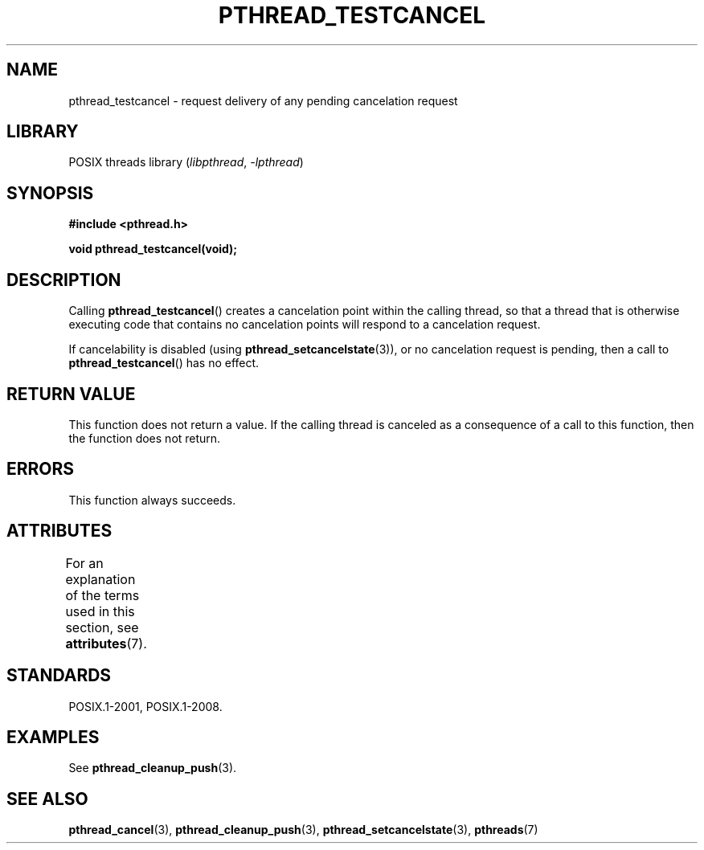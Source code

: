 .\" Copyright (c) 2008 Linux Foundation, written by Michael Kerrisk
.\"     <mtk.manpages@gmail.com>
.\"
.\" SPDX-License-Identifier: Linux-man-pages-copyleft
.\"
.TH PTHREAD_TESTCANCEL 3 2021-03-22 "Linux" "Linux Programmer's Manual"
.SH NAME
pthread_testcancel \- request delivery of any pending cancelation request
.SH LIBRARY
POSIX threads library
.RI ( libpthread ", " \-lpthread )
.SH SYNOPSIS
.nf
.B #include <pthread.h>
.PP
.B void pthread_testcancel(void);
.fi
.SH DESCRIPTION
Calling
.BR pthread_testcancel ()
creates a cancelation point within the calling thread,
so that a thread that is otherwise executing code that contains
no cancelation points will respond to a cancelation request.
.PP
If cancelability is disabled (using
.BR pthread_setcancelstate (3)),
or no cancelation request is pending,
then a call to
.BR pthread_testcancel ()
has no effect.
.SH RETURN VALUE
This function does not return a value.
If the calling thread is canceled as a consequence of a call
to this function, then the function does not return.
.SH ERRORS
This function always succeeds.
.\" SH VERSIONS
.\" Available since glibc 2.0
.SH ATTRIBUTES
For an explanation of the terms used in this section, see
.BR attributes (7).
.ad l
.nh
.TS
allbox;
lbx lb lb
l l l.
Interface	Attribute	Value
T{
.BR pthread_testcancel ()
T}	Thread safety	MT-Safe
.TE
.hy
.ad
.sp 1
.SH STANDARDS
POSIX.1-2001, POSIX.1-2008.
.SH EXAMPLES
See
.BR pthread_cleanup_push (3).
.SH SEE ALSO
.BR pthread_cancel (3),
.BR pthread_cleanup_push (3),
.BR pthread_setcancelstate (3),
.BR pthreads (7)
